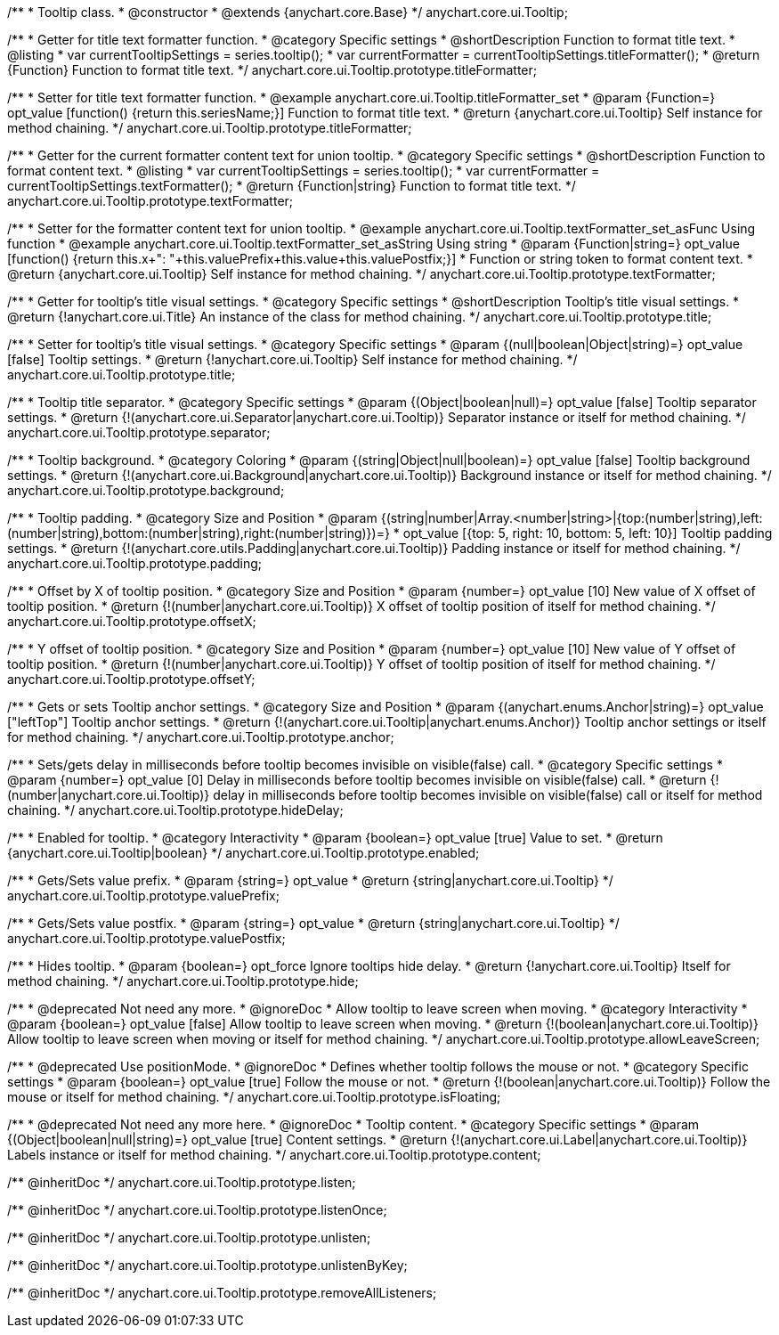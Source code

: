 /**
 * Tooltip class.
 * @constructor
 * @extends {anychart.core.Base}
 */
anychart.core.ui.Tooltip;

//----------------------------------------------------------------------------------------------------------------------
//
//  anychart.core.ui.Tooltip.titleFormatter;
//
//----------------------------------------------------------------------------------------------------------------------

/**
 * Getter for title text formatter function.
 * @category Specific settings
 * @shortDescription Function to format title text.
 * @listing
 * var currentTooltipSettings = series.tooltip();
 * var currentFormatter = currentTooltipSettings.titleFormatter();
 * @return {Function} Function to format title text.
 */
anychart.core.ui.Tooltip.prototype.titleFormatter;

/**
 * Setter for title text formatter function.
 * @example anychart.core.ui.Tooltip.titleFormatter_set
 * @param {Function=} opt_value [function() {return this.seriesName;}] Function to format title text.
 * @return {anychart.core.ui.Tooltip} Self instance for method chaining.
 */
anychart.core.ui.Tooltip.prototype.titleFormatter;

//----------------------------------------------------------------------------------------------------------------------
//
//  anychart.core.ui.Tooltip.textFormatter;
//
//----------------------------------------------------------------------------------------------------------------------
/**
 * Getter for the current formatter content text for union tooltip.
 * @category Specific settings
 * @shortDescription Function to format content text.
 * @listing
 * var currentTooltipSettings = series.tooltip();
 * var currentFormatter = currentTooltipSettings.textFormatter();
 * @return {Function|string} Function to format title text.
 */
anychart.core.ui.Tooltip.prototype.textFormatter;

/**
 * Setter for the formatter content text for union tooltip.
 * @example anychart.core.ui.Tooltip.textFormatter_set_asFunc Using function
 * @example anychart.core.ui.Tooltip.textFormatter_set_asString Using string
 * @param {Function|string=} opt_value [function() {return this.x+": "+this.valuePrefix+this.value+this.valuePostfix;}]
 * Function or string token to format content text.
 * @return {anychart.core.ui.Tooltip} Self instance for method chaining.
 */
anychart.core.ui.Tooltip.prototype.textFormatter;

//----------------------------------------------------------------------------------------------------------------------
//
//  anychart.core.ui.Tooltip.title;
//
//----------------------------------------------------------------------------------------------------------------------

/**
 * Getter for tooltip's title visual settings.
 * @category Specific settings
 * @shortDescription Tooltip's title visual settings.
 * @return {!anychart.core.ui.Title} An instance of the class for method chaining.
 */
anychart.core.ui.Tooltip.prototype.title;

/**
 * Setter for tooltip's title visual settings.
 * @category Specific settings
 * @param {(null|boolean|Object|string)=} opt_value [false] Tooltip settings.
 * @return {!anychart.core.ui.Tooltip} Self instance for method chaining.
 */
anychart.core.ui.Tooltip.prototype.title;

//----------------------------------------------------------------------------------------------------------------------
//
//  anychart.core.ui.Tooltip.titleFormatter;
//
//----------------------------------------------------------------------------------------------------------------------

/**
 * Tooltip title separator.
 * @category Specific settings
 * @param {(Object|boolean|null)=} opt_value [false] Tooltip separator settings.
 * @return {!(anychart.core.ui.Separator|anychart.core.ui.Tooltip)} Separator instance or itself for method chaining.
 */
anychart.core.ui.Tooltip.prototype.separator;

//----------------------------------------------------------------------------------------------------------------------
//
//  anychart.core.ui.Tooltip.titleFormatter;
//
//----------------------------------------------------------------------------------------------------------------------


/**
 * Tooltip background.
 * @category Coloring
 * @param {(string|Object|null|boolean)=} opt_value [false] Tooltip background settings.
 * @return {!(anychart.core.ui.Background|anychart.core.ui.Tooltip)} Background instance or itself for method chaining.
 */
anychart.core.ui.Tooltip.prototype.background;

//----------------------------------------------------------------------------------------------------------------------
//
//  anychart.core.ui.Tooltip.titleFormatter;
//
//----------------------------------------------------------------------------------------------------------------------

/**
 * Tooltip padding.
 * @category Size and Position
 * @param {(string|number|Array.<number|string>|{top:(number|string),left:(number|string),bottom:(number|string),right:(number|string)})=}
 * opt_value [{top: 5, right: 10, bottom: 5, left: 10}] Tooltip padding settings.
 * @return {!(anychart.core.utils.Padding|anychart.core.ui.Tooltip)} Padding instance or itself for method chaining.
 */
anychart.core.ui.Tooltip.prototype.padding;

//----------------------------------------------------------------------------------------------------------------------
//
//  anychart.core.ui.Tooltip.titleFormatter;
//
//----------------------------------------------------------------------------------------------------------------------

/**
 * Offset by X of tooltip position.
 * @category Size and Position
 * @param {number=} opt_value [10] New value of X offset of tooltip position.
 * @return {!(number|anychart.core.ui.Tooltip)} X offset of tooltip position of itself for method chaining.
 */
anychart.core.ui.Tooltip.prototype.offsetX;

//----------------------------------------------------------------------------------------------------------------------
//
//  anychart.core.ui.Tooltip.titleFormatter;
//
//----------------------------------------------------------------------------------------------------------------------

/**
 * Y offset of tooltip position.
 * @category Size and Position
 * @param {number=} opt_value [10] New value of Y offset of tooltip position.
 * @return {!(number|anychart.core.ui.Tooltip)} Y offset of tooltip position of itself for method chaining.
 */
anychart.core.ui.Tooltip.prototype.offsetY;

//----------------------------------------------------------------------------------------------------------------------
//
//  anychart.core.ui.Tooltip.anchor;
//
//----------------------------------------------------------------------------------------------------------------------

/**
 * Gets or sets Tooltip anchor settings.
 * @category Size and Position
 * @param {(anychart.enums.Anchor|string)=} opt_value ["leftTop"] Tooltip anchor settings.
 * @return {!(anychart.core.ui.Tooltip|anychart.enums.Anchor)} Tooltip anchor settings or itself for method chaining.
 */
anychart.core.ui.Tooltip.prototype.anchor;

//----------------------------------------------------------------------------------------------------------------------
//
//  anychart.core.ui.Tooltip.titleFormatter;
//
//----------------------------------------------------------------------------------------------------------------------

/**
 * Sets/gets delay in milliseconds before tooltip becomes invisible on visible(false) call.
 * @category Specific settings
 * @param {number=} opt_value [0] Delay in milliseconds before tooltip becomes invisible on visible(false) call.
 * @return {!(number|anychart.core.ui.Tooltip)} delay in milliseconds before tooltip becomes invisible on visible(false) call or itself for method chaining.
 */
anychart.core.ui.Tooltip.prototype.hideDelay;

//----------------------------------------------------------------------------------------------------------------------
//
//  anychart.core.ui.Tooltip.titleFormatter;
//
//----------------------------------------------------------------------------------------------------------------------

/**
 * Enabled for tooltip.
 * @category Interactivity
 * @param {boolean=} opt_value [true] Value to set.
 * @return {anychart.core.ui.Tooltip|boolean}
 */
anychart.core.ui.Tooltip.prototype.enabled;


//----------------------------------------------------------------------------------------------------------------------
//
//  anychart.core.ui.Tooltip.titleFormatter;
//
//----------------------------------------------------------------------------------------------------------------------

/**
 * Gets/Sets value prefix.
 * @param {string=} opt_value
 * @return {string|anychart.core.ui.Tooltip}
 */
anychart.core.ui.Tooltip.prototype.valuePrefix;

//----------------------------------------------------------------------------------------------------------------------
//
//  anychart.core.ui.Tooltip.titleFormatter;
//
//----------------------------------------------------------------------------------------------------------------------

/**
 * Gets/Sets value postfix.
 * @param {string=} opt_value
 * @return {string|anychart.core.ui.Tooltip}
 */
anychart.core.ui.Tooltip.prototype.valuePostfix;

//----------------------------------------------------------------------------------------------------------------------
//
//  anychart.core.ui.Tooltip.prototype.hide
//
//----------------------------------------------------------------------------------------------------------------------

/**
 * Hides tooltip.
 * @param {boolean=} opt_force Ignore tooltips hide delay.
 * @return {!anychart.core.ui.Tooltip} Itself for method chaining.
 */
anychart.core.ui.Tooltip.prototype.hide;


//----------------------------------------------------------------------------------------------------------------------
//
//  deprecated
//
//----------------------------------------------------------------------------------------------------------------------

/**
 * @deprecated Not need any more.
 * @ignoreDoc
 * Allow tooltip to leave screen when moving.
 * @category Interactivity
 * @param {boolean=} opt_value [false] Allow tooltip to leave screen when moving.
 * @return {!(boolean|anychart.core.ui.Tooltip)} Allow tooltip to leave screen when moving or itself for method chaining.
 */
anychart.core.ui.Tooltip.prototype.allowLeaveScreen;

/**
 * @deprecated Use positionMode.
 * @ignoreDoc
 * Defines whether tooltip follows the mouse or not.
 * @category Specific settings
 * @param {boolean=} opt_value [true] Follow the mouse or not.
 * @return {!(boolean|anychart.core.ui.Tooltip)} Follow the mouse or itself for method chaining.
 */
anychart.core.ui.Tooltip.prototype.isFloating;

/**
 * @deprecated Not need any more here.
 * @ignoreDoc
 * Tooltip content.
 * @category Specific settings
 * @param {(Object|boolean|null|string)=} opt_value [true] Content settings.
 * @return {!(anychart.core.ui.Label|anychart.core.ui.Tooltip)} Labels instance or itself for method chaining.
 */
anychart.core.ui.Tooltip.prototype.content;

/** @inheritDoc */
anychart.core.ui.Tooltip.prototype.listen;

/** @inheritDoc */
anychart.core.ui.Tooltip.prototype.listenOnce;

/** @inheritDoc */
anychart.core.ui.Tooltip.prototype.unlisten;

/** @inheritDoc */
anychart.core.ui.Tooltip.prototype.unlistenByKey;

/** @inheritDoc */
anychart.core.ui.Tooltip.prototype.removeAllListeners;

